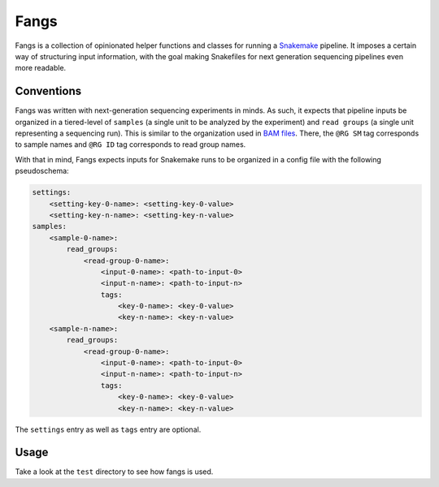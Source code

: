 Fangs
=====

Fangs is a collection of opinionated helper functions and classes for running
a `Snakemake <https://snakemake.readthedocs.io/en/latest/>`_ pipeline. It imposes a certain way of structuring input
information, with the goal making Snakefiles for next generation sequencing pipelines even more readable.


Conventions
-----------

Fangs was written with next-generation sequencing experiments in minds. As such, it expects that pipeline inputs be
organized in a tiered-level of ``samples`` (a single unit to be analyzed by the experiment) and ``read groups`` (a
single unit representing a sequencing run). This is similar to the organization used in
`BAM files <https://samtools.github.io/hts-specs/SAMv1.pdf>`_. There, the ``@RG SM`` tag corresponds to sample names
and ``@RG ID`` tag corresponds to read group names.

With that in mind, Fangs expects inputs for Snakemake runs to be organized in a config file with the following
pseudoschema:

.. code-block::

    settings:
        <setting-key-0-name>: <setting-key-0-value>
        <setting-key-n-name>: <setting-key-n-value>
    samples:
        <sample-0-name>:
            read_groups:
                <read-group-0-name>:
                    <input-0-name>: <path-to-input-0>
                    <input-n-name>: <path-to-input-n>
                    tags:
                        <key-0-name>: <key-0-value>
                        <key-n-name>: <key-n-value>
        <sample-n-name>:
            read_groups:
                <read-group-0-name>:
                    <input-0-name>: <path-to-input-0>
                    <input-n-name>: <path-to-input-n>
                    tags:
                        <key-0-name>: <key-0-value>
                        <key-n-name>: <key-n-value>

The ``settings`` entry as well as ``tags`` entry are optional.


Usage
-----

Take a look at the ``test`` directory to see how fangs is used.
